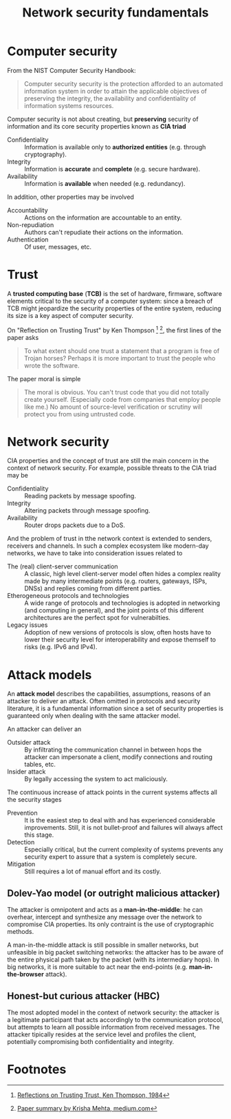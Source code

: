 #+TITLE: Network security fundamentals

* Computer security

From the NIST Computer Security Handbook:

#+BEGIN_QUOTE
Computer security security is the protection afforded to an automated information system in order to attain the applicable objectives of preserving the integrity, the availability and confidentiality of information systems resources.
#+END_QUOTE

Computer security is not about creating, but *preserving* security of information and its core security properties known as *CIA triad*
- Confidentiality :: Information is available only to *authorized entities* (e.g. through cryptography).
- Integrity :: Information is *accurate* and *complete* (e.g. secure hardware).
- Availability :: Information is *available* when needed (e.g. redundancy).
In addition, other properties may be involved
- Accountability :: Actions on the information are accountable to an entity.
- Non-repudiation :: Authors can't repudiate their actions on the information.
- Authentication :: Of user, messages, etc.

* Trust

A *trusted computing base* (*TCB)* is the set of hardware, firmware, software elements critical to the security of a computer system: since a breach of TCB might jeopardize the security properties of the entire system, reducing its size is a key aspect of computer security.

On "Reflection on Trusting Trust" by Ken Thompson [fn:1] [fn:2], the first lines of the paper asks

#+BEGIN_QUOTE
To what extent should one trust a statement that a program is free of Trojan horses? Perhaps it is more important to trust the people who wrote the software.
#+END_QUOTE

The paper moral is simple

#+BEGIN_QUOTE
The moral is obvious. You can't trust code that you did not totally create yourself. (Especially code from companies that employ people like me.) No amount of source-level verification or scrutiny will protect you from using untrusted code.
#+END_QUOTE

* Network security

CIA properties and the concept of trust are still the main concern in the context of network security. For example, possible threats to the CIA triad may be
- Confidentiality :: Reading packets by message spoofing.
- Integrity :: Altering packets through message spoofing.
- Availability :: Router drops packets due to a DoS.

And the problem of trust in tthe network context is extended to senders, receivers and channels. In such a complex ecosystem like modern-day networks, we have to take into consideration issues related to
- The (real) client-server communication :: A classic, high level client-server model often hides a complex reality made by many intermediate points (e.g. routers, gateways, ISPs, DNSs) and replies coming from different parties.
- Etherogeneous protocols and technologies :: A wide range of protocols and technologies is adopted in networking (and computing in general), and the joint points of this different architectures are the perfect spot for vulnerabilties.
- Legacy issues :: Adoption of new versions of protocols is slow, often hosts have to lower their security level for interoperability and expose themself to risks (e.g. IPv6 and IPv4).

* Attack models

An *attack model* describes the capabilities, assumptions, reasons of an attacker to deliver an attack. Often omitted in protocols and security literature, it is a fundamental information since a set of security properties is guaranteed only when dealing with the same attacker model.

An attacker can deliver an
- Outsider attack :: By infiltrating the communication channel in between hops the attacker can impersonate a client, modify connections and routing tables, etc.
- Insider attack :: By legally accessing the system to act maliciously.

The continuous increase of attack points in the current systems affects all the security stages
- Prevention :: It is the easiest step to deal with and has experienced considerable improvements. Still, it is not bullet-proof and failures will always affect this stage.
- Detection :: Especially critical, but the current complexity of systems prevents any security expert to assure that a system is completely secure.
- Mitigation :: Still requires a lot of manual effort and its costly.

** Dolev-Yao model (or outright malicious attacker)

The attacker is omnipotent and acts as a *man-in-the-middle*: he can overhear, intercept and synthesize any message over the network to compromise CIA properties. Its only contraint is the use of cryptographic methods.

A man-in-the-middle attack is still possible in smaller networks, but unfeasible in big packet switching networks: the attacker has to be aware of the entire physical path taken by the packet (with its intermediary hops). In big networks, it is more suitable to act near the end-points (e.g. *man-in-the-browser* attack).

** Honest-but curious attacker (HBC)

The most adopted model in the context of network security: the attacker is a legitimate participant that acts accordingly to the communication protocol, but attempts to learn all possible information from received messages. The attacker tipically resides at the service level and profiles the client, potentially compromising both confidentiality and integrity.

* Footnotes

[fn:2] [[https://medium.com/computers-papers-and-everything/2-reflections-on-trusting-trust-1ba5709c2f27][Paper summary by Krisha Mehta, medium.com]]

[fn:1] [[http://users.ece.cmu.edu/~ganger/712.fall02/papers/p761-thompson.pdf][Reflections on Trusting Trust, Ken Thompson, 1984]]
